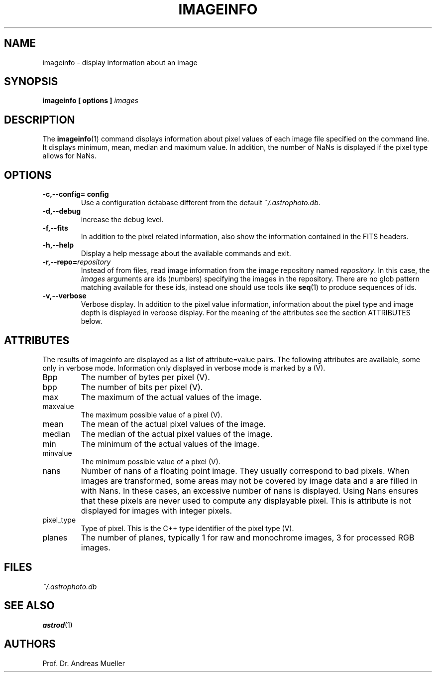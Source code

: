.TH IMAGEINFO "1" "January 2014" "AstropPhotography tools" "User Commands"
.SH NAME
imageinfo \- display information about an image
.SH SYNOPSIS
.B imageinfo [ options ]
.I images
...
.I 
.SH DESCRIPTION
The 
.BR imageinfo (1)
command displays information about pixel values of each image file
specified on the command line.
It displays minimum, mean, median
and maximum value. In addition, the number of NaNs is displayed
if the pixel type allows for NaNs.
.SH OPTIONS
.TP
.B \-c,\-\-config= config
Use a configuration detabase different from the default
.IR ~/.astrophoto.db .
.TP
.B \-d,\-\-debug
increase the debug level.
.TP
.B \-f,\-\-fits
In addition to the pixel related information, also show the information
contained in the FITS headers.
.TP
.B \-h,\-\-help
Display a help message about the available commands and exit.
.TP
.BI \-r,\-\-repo= repository
Instead of from files, read image information from the image repository
named
.IR repository .
In this case, the 
.I images
arguments are ids (numbers) specifying the images in the repository.
There are no glob pattern matching available for these ids, instead
one should use tools like 
.BR seq (1)
to produce sequences of ids.
.TP
.B \-v,\-\-verbose
Verbose display. In addition to the pixel value information, information
about the pixel type and image depth is displayed in verbose display.
For the meaning of the attributes see the section ATTRIBUTES below.
.SH ATTRIBUTES
The results of imageinfo are displayed as a list of attribute=value
pairs. The following attributes are available, some only in verbose
mode. Information only displayed in verbose mode is marked by a (V).

.TP
Bpp
The number of bytes per pixel (V).
.TP
bpp
The number of bits per pixel (V).
.TP
max
The maximum of the actual values of the image.
.TP
maxvalue
The maximum possible value of a pixel (V).
.TP
mean
The mean of the actual pixel values of the image.
.TP
median
The median of the actual pixel values of the image.
.TP
min
The minimum of the actual values of the image.
.TP
minvalue
The minimum possible value of a pixel (V).
.TP
nans
Number of nans of a floating point image. They usually correspond
to bad pixels. When images are transformed, some areas may not be covered
by image data and a are filled in with Nans. In these cases, an excessive
number of nans is displayed. Using Nans ensures that these pixels are
never used to compute any displayable pixel.
This is attribute is not displayed for images with integer pixels.
.TP
pixel_type
Type of pixel. This is the C++ type identifier of the pixel type (V).
.TP
planes
The number of planes, typically 1 for raw and monochrome images, 
3 for processed RGB images.
.SH FILES
.IR ~/.astrophoto.db
.SH "SEE ALSO"
.BR astrod (1)
.SH AUTHORS
Prof. Dr. Andreas Mueller
